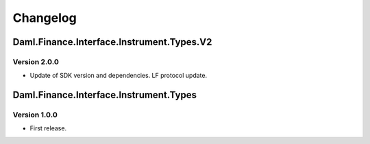 .. Copyright (c) 2023 Digital Asset (Switzerland) GmbH and/or its affiliates. All rights reserved.
.. SPDX-License-Identifier: Apache-2.0

Changelog
#########

Daml.Finance.Interface.Instrument.Types.V2
==========================================

Version 2.0.0
*************

- Update of SDK version and dependencies. LF protocol update.

Daml.Finance.Interface.Instrument.Types
=======================================

Version 1.0.0
*************

- First release.
